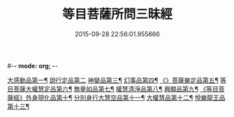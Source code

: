 #-*- mode: org; -*-
#+DATE: 2015-09-28 22:56:01.955666
#+TITLE: 等目菩薩所問三昧經
#+PROPERTY: CBETA_ID T10n0288
#+PROPERTY: ID KR6e0036
#+PROPERTY: SOURCE Taisho Tripitaka Vol. 10, No. 288
#+PROPERTY: VOL 10
#+PROPERTY: BASEEDITION T
#+PROPERTY: WITNESS T@MING
#+PROPERTY: LASTPB <pb:KR6e0036_T_000-0574c>¶¶¶¶¶¶¶¶¶¶¶¶¶¶¶¶¶¶

[[file:KR6e0036_001.txt::001-0574c25][大感動品第一¶]]
[[file:KR6e0036_001.txt::0576b29][說行定品第二]]
[[file:KR6e0036_001.txt::0577c24][神變品第三¶]]
[[file:KR6e0036_001.txt::0578a26][幻事品第四¶]]
[[file:KR6e0036_001.txt::0578c26][《》菩薩樂定品第五¶]]
[[file:KR6e0036_001.txt::0579a24][等目菩薩大權慧定品第六¶]]
[[file:KR6e0036_001.txt::0579b29][無量如品第七¶]]
[[file:KR6e0036_002.txt::002-0580a9][權慧清淨品第八¶]]
[[file:KR6e0036_002.txt::0581a15][興顯品第九¶]]
[[file:KR6e0036_002.txt::0582c26][《等目菩薩經》外身現化品第十¶]]
[[file:KR6e0036_003.txt::003-0585a10][分別身行大慧空品第十一¶]]
[[file:KR6e0036_003.txt::0588b2][大權慧品第十二¶]]
[[file:KR6e0036_003.txt::0590b18][悅樂龍王品第十三¶]]
